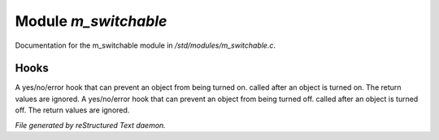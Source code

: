 **********************
Module *m_switchable*
**********************

Documentation for the m_switchable module in */std/modules/m_switchable.c*.

Hooks
=====

A yes/no/error hook that can prevent an object from being turned on.
called after an object is turned on.  The return values are ignored.
A yes/no/error hook that can prevent an object from being turned off.
called after an object is turned off.  The return values are ignored.

*File generated by reStructured Text daemon.*
